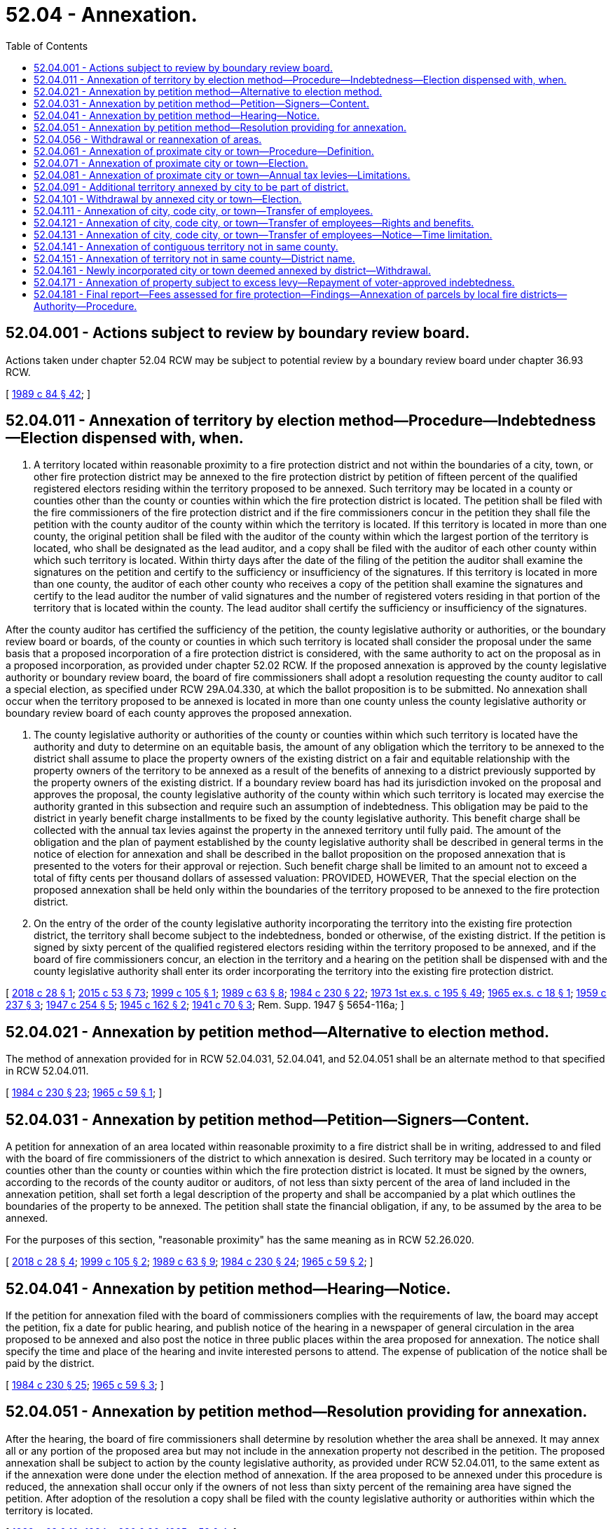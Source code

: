 = 52.04 - Annexation.
:toc:

== 52.04.001 - Actions subject to review by boundary review board.
Actions taken under chapter 52.04 RCW may be subject to potential review by a boundary review board under chapter 36.93 RCW.

[ http://leg.wa.gov/CodeReviser/documents/sessionlaw/1989c84.pdf?cite=1989%20c%2084%20§%2042[1989 c 84 § 42]; ]

== 52.04.011 - Annexation of territory by election method—Procedure—Indebtedness—Election dispensed with, when.
. A territory located within reasonable proximity to a fire protection district and not within the boundaries of a city, town, or other fire protection district may be annexed to the fire protection district by petition of fifteen percent of the qualified registered electors residing within the territory proposed to be annexed. Such territory may be located in a county or counties other than the county or counties within which the fire protection district is located. The petition shall be filed with the fire commissioners of the fire protection district and if the fire commissioners concur in the petition they shall file the petition with the county auditor of the county within which the territory is located. If this territory is located in more than one county, the original petition shall be filed with the auditor of the county within which the largest portion of the territory is located, who shall be designated as the lead auditor, and a copy shall be filed with the auditor of each other county within which such territory is located. Within thirty days after the date of the filing of the petition the auditor shall examine the signatures on the petition and certify to the sufficiency or insufficiency of the signatures. If this territory is located in more than one county, the auditor of each other county who receives a copy of the petition shall examine the signatures and certify to the lead auditor the number of valid signatures and the number of registered voters residing in that portion of the territory that is located within the county. The lead auditor shall certify the sufficiency or insufficiency of the signatures.

After the county auditor has certified the sufficiency of the petition, the county legislative authority or authorities, or the boundary review board or boards, of the county or counties in which such territory is located shall consider the proposal under the same basis that a proposed incorporation of a fire protection district is considered, with the same authority to act on the proposal as in a proposed incorporation, as provided under chapter 52.02 RCW. If the proposed annexation is approved by the county legislative authority or boundary review board, the board of fire commissioners shall adopt a resolution requesting the county auditor to call a special election, as specified under RCW 29A.04.330, at which the ballot proposition is to be submitted. No annexation shall occur when the territory proposed to be annexed is located in more than one county unless the county legislative authority or boundary review board of each county approves the proposed annexation.

. The county legislative authority or authorities of the county or counties within which such territory is located have the authority and duty to determine on an equitable basis, the amount of any obligation which the territory to be annexed to the district shall assume to place the property owners of the existing district on a fair and equitable relationship with the property owners of the territory to be annexed as a result of the benefits of annexing to a district previously supported by the property owners of the existing district. If a boundary review board has had its jurisdiction invoked on the proposal and approves the proposal, the county legislative authority of the county within which such territory is located may exercise the authority granted in this subsection and require such an assumption of indebtedness. This obligation may be paid to the district in yearly benefit charge installments to be fixed by the county legislative authority. This benefit charge shall be collected with the annual tax levies against the property in the annexed territory until fully paid. The amount of the obligation and the plan of payment established by the county legislative authority shall be described in general terms in the notice of election for annexation and shall be described in the ballot proposition on the proposed annexation that is presented to the voters for their approval or rejection. Such benefit charge shall be limited to an amount not to exceed a total of fifty cents per thousand dollars of assessed valuation: PROVIDED, HOWEVER, That the special election on the proposed annexation shall be held only within the boundaries of the territory proposed to be annexed to the fire protection district.

. On the entry of the order of the county legislative authority incorporating the territory into the existing fire protection district, the territory shall become subject to the indebtedness, bonded or otherwise, of the existing district. If the petition is signed by sixty percent of the qualified registered electors residing within the territory proposed to be annexed, and if the board of fire commissioners concur, an election in the territory and a hearing on the petition shall be dispensed with and the county legislative authority shall enter its order incorporating the territory into the existing fire protection district.

[ http://lawfilesext.leg.wa.gov/biennium/2017-18/Pdf/Bills/Session%20Laws/House/2576-S.SL.pdf?cite=2018%20c%2028%20§%201[2018 c 28 § 1]; http://lawfilesext.leg.wa.gov/biennium/2015-16/Pdf/Bills/Session%20Laws/House/1806-S.SL.pdf?cite=2015%20c%2053%20§%2073[2015 c 53 § 73]; http://lawfilesext.leg.wa.gov/biennium/1999-00/Pdf/Bills/Session%20Laws/House/1584.SL.pdf?cite=1999%20c%20105%20§%201[1999 c 105 § 1]; http://leg.wa.gov/CodeReviser/documents/sessionlaw/1989c63.pdf?cite=1989%20c%2063%20§%208[1989 c 63 § 8]; http://leg.wa.gov/CodeReviser/documents/sessionlaw/1984c230.pdf?cite=1984%20c%20230%20§%2022[1984 c 230 § 22]; http://leg.wa.gov/CodeReviser/documents/sessionlaw/1973ex1c195.pdf?cite=1973%201st%20ex.s.%20c%20195%20§%2049[1973 1st ex.s. c 195 § 49]; http://leg.wa.gov/CodeReviser/documents/sessionlaw/1965ex1c18.pdf?cite=1965%20ex.s.%20c%2018%20§%201[1965 ex.s. c 18 § 1]; http://leg.wa.gov/CodeReviser/documents/sessionlaw/1959c237.pdf?cite=1959%20c%20237%20§%203[1959 c 237 § 3]; http://leg.wa.gov/CodeReviser/documents/sessionlaw/1947c254.pdf?cite=1947%20c%20254%20§%205[1947 c 254 § 5]; http://leg.wa.gov/CodeReviser/documents/sessionlaw/1945c162.pdf?cite=1945%20c%20162%20§%202[1945 c 162 § 2]; http://leg.wa.gov/CodeReviser/documents/sessionlaw/1941c70.pdf?cite=1941%20c%2070%20§%203[1941 c 70 § 3]; Rem. Supp. 1947 § 5654-116a; ]

== 52.04.021 - Annexation by petition method—Alternative to election method.
The method of annexation provided for in RCW 52.04.031, 52.04.041, and 52.04.051 shall be an alternate method to that specified in RCW 52.04.011.

[ http://leg.wa.gov/CodeReviser/documents/sessionlaw/1984c230.pdf?cite=1984%20c%20230%20§%2023[1984 c 230 § 23]; http://leg.wa.gov/CodeReviser/documents/sessionlaw/1965c59.pdf?cite=1965%20c%2059%20§%201[1965 c 59 § 1]; ]

== 52.04.031 - Annexation by petition method—Petition—Signers—Content.
A petition for annexation of an area located within reasonable proximity to a fire district shall be in writing, addressed to and filed with the board of fire commissioners of the district to which annexation is desired. Such territory may be located in a county or counties other than the county or counties within which the fire protection district is located. It must be signed by the owners, according to the records of the county auditor or auditors, of not less than sixty percent of the area of land included in the annexation petition, shall set forth a legal description of the property and shall be accompanied by a plat which outlines the boundaries of the property to be annexed. The petition shall state the financial obligation, if any, to be assumed by the area to be annexed.

For the purposes of this section, "reasonable proximity" has the same meaning as in RCW 52.26.020.

[ http://lawfilesext.leg.wa.gov/biennium/2017-18/Pdf/Bills/Session%20Laws/House/2576-S.SL.pdf?cite=2018%20c%2028%20§%204[2018 c 28 § 4]; http://lawfilesext.leg.wa.gov/biennium/1999-00/Pdf/Bills/Session%20Laws/House/1584.SL.pdf?cite=1999%20c%20105%20§%202[1999 c 105 § 2]; http://leg.wa.gov/CodeReviser/documents/sessionlaw/1989c63.pdf?cite=1989%20c%2063%20§%209[1989 c 63 § 9]; http://leg.wa.gov/CodeReviser/documents/sessionlaw/1984c230.pdf?cite=1984%20c%20230%20§%2024[1984 c 230 § 24]; http://leg.wa.gov/CodeReviser/documents/sessionlaw/1965c59.pdf?cite=1965%20c%2059%20§%202[1965 c 59 § 2]; ]

== 52.04.041 - Annexation by petition method—Hearing—Notice.
If the petition for annexation filed with the board of commissioners complies with the requirements of law, the board may accept the petition, fix a date for public hearing, and publish notice of the hearing in a newspaper of general circulation in the area proposed to be annexed and also post the notice in three public places within the area proposed for annexation. The notice shall specify the time and place of the hearing and invite interested persons to attend. The expense of publication of the notice shall be paid by the district.

[ http://leg.wa.gov/CodeReviser/documents/sessionlaw/1984c230.pdf?cite=1984%20c%20230%20§%2025[1984 c 230 § 25]; http://leg.wa.gov/CodeReviser/documents/sessionlaw/1965c59.pdf?cite=1965%20c%2059%20§%203[1965 c 59 § 3]; ]

== 52.04.051 - Annexation by petition method—Resolution providing for annexation.
After the hearing, the board of fire commissioners shall determine by resolution whether the area shall be annexed. It may annex all or any portion of the proposed area but may not include in the annexation property not described in the petition. The proposed annexation shall be subject to action by the county legislative authority, as provided under RCW 52.04.011, to the same extent as if the annexation were done under the election method of annexation. If the area proposed to be annexed under this procedure is reduced, the annexation shall occur only if the owners of not less than sixty percent of the remaining area have signed the petition. After adoption of the resolution a copy shall be filed with the county legislative authority or authorities within which the territory is located.

[ http://leg.wa.gov/CodeReviser/documents/sessionlaw/1989c63.pdf?cite=1989%20c%2063%20§%2010[1989 c 63 § 10]; http://leg.wa.gov/CodeReviser/documents/sessionlaw/1984c230.pdf?cite=1984%20c%20230%20§%2026[1984 c 230 § 26]; http://leg.wa.gov/CodeReviser/documents/sessionlaw/1965c59.pdf?cite=1965%20c%2059%20§%204[1965 c 59 § 4]; ]

== 52.04.056 - Withdrawal or reannexation of areas.
. As provided in this section, a fire protection district may withdraw areas from its boundaries, or reannex areas into the fire protection district that previously had been withdrawn from the fire protection district under this section.

. The withdrawal of an area shall be authorized upon: (a) Adoption of a resolution by the board of fire commissioners requesting the withdrawal and finding that, in the opinion of the board, inclusion of this area within the fire protection district will result in a reduction of the district's tax levy rate under the provisions of RCW 84.52.010; and (b) adoption of a resolution by the city or town council approving the withdrawal, if the area is located within the city or town, or adoption of a resolution by the county legislative authority or authorities of the county or counties within which the area is located approving the withdrawal, if the area is located outside of a city or town. A withdrawal shall be effective at the end of the day on the thirty-first day of December in the year in which the resolutions are adopted, but for purposes of establishing boundaries for property tax purposes, the boundaries shall be established immediately upon the adoption of the second resolution.

The authority of an area to be withdrawn from a fire protection district as provided under this section is in addition, and not subject, to the provisions of RCW 52.04.101.

The withdrawal of an area from the boundaries of a fire protection district shall not exempt any property therein from taxation for the purpose of paying the costs of redeeming any indebtedness of the fire protection district existing at the time of the withdrawal.

. An area that has been withdrawn from the boundaries of a fire protection district under this section may be reannexed into the fire protection district upon: (a) Adoption of a resolution by the board of fire commissioners proposing the reannexation; and (b) adoption of a resolution by the city or town council approving the reannexation, if the area is located within the city or town, or adoption of a resolution by the county legislative authority or authorities of the county or counties within which the area is located approving the reannexation, if the area is located outside of a city or town. The reannexation shall be effective at the end of the day on the thirty-first day of December in the year in which the adoption of the second resolution occurs, but for purposes of establishing boundaries for property tax purposes, the boundaries shall be established immediately upon the adoption of the second resolution. Referendum action on the proposed reannexation may be taken by the voters of the area proposed to be reannexed if a petition calling for a referendum is filed with the city or town council, or county legislative authority or authorities, within a thirty-day period after the adoption of the second resolution, which petition has been signed by registered voters of the area proposed to be reannexed equal in number to ten percent of the total number of the registered voters residing in that area.

If a valid petition signed by the requisite number of registered voters has been so filed, the effect of the resolutions shall be held in abeyance and a ballot proposition to authorize the reannexation shall be submitted to the voters of the area at the next special election date according to RCW 29A.04.330. Approval of the ballot proposition authorizing the reannexation by a simple majority vote shall authorize the reannexation.

[ http://lawfilesext.leg.wa.gov/biennium/2005-06/Pdf/Bills/Session%20Laws/Senate/6236.SL.pdf?cite=2006%20c%20344%20§%2033[2006 c 344 § 33]; http://leg.wa.gov/CodeReviser/documents/sessionlaw/1989c63.pdf?cite=1989%20c%2063%20§%2011[1989 c 63 § 11]; http://leg.wa.gov/CodeReviser/documents/sessionlaw/1987c138.pdf?cite=1987%20c%20138%20§%203[1987 c 138 § 3]; ]

== 52.04.061 - Annexation of proximate city or town—Procedure—Definition.
. A city or town located within reasonable proximity to a fire protection district may be annexed to such district if at the time of the initiation of annexation the population of the city or town is 300,000 or less. The legislative authority of the city or town may initiate annexation by the adoption of an ordinance stating an intent to join the fire protection district and finding that the public interest will be served thereby. If the board of fire commissioners of the fire protection district shall concur in the annexation, notification thereof shall be transmitted to the legislative authority or authorities of the counties in which the city or town and the district are situated.

. For the purposes of this section, "reasonable proximity" means geographical areas near enough to each other so that governance, management, and services can be delivered effectively.

[ http://lawfilesext.leg.wa.gov/biennium/2017-18/Pdf/Bills/Session%20Laws/Senate/5454.SL.pdf?cite=2017%20c%20326%20§%201[2017 c 326 § 1]; http://lawfilesext.leg.wa.gov/biennium/2009-10/Pdf/Bills/Session%20Laws/Senate/6418.SL.pdf?cite=2010%20c%20136%20§%202[2010 c 136 § 2]; http://lawfilesext.leg.wa.gov/biennium/2009-10/Pdf/Bills/Session%20Laws/Senate/5426.SL.pdf?cite=2009%20c%20115%20§%201[2009 c 115 § 1]; http://lawfilesext.leg.wa.gov/biennium/1999-00/Pdf/Bills/Session%20Laws/House/1584.SL.pdf?cite=1999%20c%20105%20§%203[1999 c 105 § 3]; http://leg.wa.gov/CodeReviser/documents/sessionlaw/1985c313.pdf?cite=1985%20c%20313%20§%201[1985 c 313 § 1]; http://leg.wa.gov/CodeReviser/documents/sessionlaw/1979ex1c179.pdf?cite=1979%20ex.s.%20c%20179%20§%201[1979 ex.s. c 179 § 1]; ]

== 52.04.071 - Annexation of proximate city or town—Election.
The county legislative authority or authorities shall by resolution call a special election to be held in the city or town and in the fire protection district at the next date according to RCW 29A.04.321, and shall cause notice of the election to be given as provided for in RCW 29A.52.355.

The election on the annexation of the city or town into the fire protection district shall be conducted by the auditor of the county or counties in which the city or town and the fire protection district are located in accordance with the general election laws of the state. The results thereof shall be canvassed by the canvassing board of the county or counties. No person is entitled to vote at the election unless he or she is a qualified elector in the city or town or unless he or she is a qualified elector within the boundaries of the fire protection district. The ballot proposition shall be in substantially the following form:

"Shall the city or town of . . . . . . be annexed to and be a part of . . . . . . fire protection district?

YES . . . . . . . . . .

NO  . . . . . . . . . . "

If a majority of the persons voting on the proposition in the city or town and a majority of the persons voting on the proposition in the fire protection district vote in favor thereof, the city or town shall be annexed and shall be a part of the fire protection district.

[ http://lawfilesext.leg.wa.gov/biennium/2017-18/Pdf/Bills/Session%20Laws/Senate/5454.SL.pdf?cite=2017%20c%20326%20§%202[2017 c 326 § 2]; http://lawfilesext.leg.wa.gov/biennium/2011-12/Pdf/Bills/Session%20Laws/Senate/5124-S.SL.pdf?cite=2011%20c%2010%20§%2082[2011 c 10 § 82]; http://lawfilesext.leg.wa.gov/biennium/2009-10/Pdf/Bills/Session%20Laws/Senate/5426.SL.pdf?cite=2009%20c%20115%20§%202[2009 c 115 § 2]; http://lawfilesext.leg.wa.gov/biennium/2005-06/Pdf/Bills/Session%20Laws/Senate/6236.SL.pdf?cite=2006%20c%20344%20§%2034[2006 c 344 § 34]; http://leg.wa.gov/CodeReviser/documents/sessionlaw/1984c230.pdf?cite=1984%20c%20230%20§%2016[1984 c 230 § 16]; http://leg.wa.gov/CodeReviser/documents/sessionlaw/1979ex1c179.pdf?cite=1979%20ex.s.%20c%20179%20§%202[1979 ex.s. c 179 § 2]; ]

== 52.04.081 - Annexation of proximate city or town—Annual tax levies—Limitations.
The annual tax levies authorized by chapter 52.16 RCW shall be imposed throughout the fire protection district, including any city or town annexed thereto. Any city or town annexed to a fire protection district is entitled to levy up to three dollars and sixty cents per thousand dollars of assessed valuation less any regular levy made by the fire protection district or by a library district under RCW 27.12.390 in the incorporated area: PROVIDED, That the limitations upon regular property taxes imposed by chapter 84.55 RCW apply.

[ http://lawfilesext.leg.wa.gov/biennium/2017-18/Pdf/Bills/Session%20Laws/Senate/5454.SL.pdf?cite=2017%20c%20326%20§%203[2017 c 326 § 3]; http://lawfilesext.leg.wa.gov/biennium/2009-10/Pdf/Bills/Session%20Laws/Senate/5426.SL.pdf?cite=2009%20c%20115%20§%203[2009 c 115 § 3]; http://leg.wa.gov/CodeReviser/documents/sessionlaw/1984c230.pdf?cite=1984%20c%20230%20§%2017[1984 c 230 § 17]; http://leg.wa.gov/CodeReviser/documents/sessionlaw/1979ex1c179.pdf?cite=1979%20ex.s.%20c%20179%20§%204[1979 ex.s. c 179 § 4]; ]

== 52.04.091 - Additional territory annexed by city to be part of district.
When any city, code city, or town is annexed to a fire protection district under RCW 52.04.061 and 52.04.071, thereafter, any territory annexed by the city shall also be annexed and be a part of the fire protection district.

[ http://lawfilesext.leg.wa.gov/biennium/2017-18/Pdf/Bills/Session%20Laws/Senate/5454.SL.pdf?cite=2017%20c%20326%20§%204[2017 c 326 § 4]; http://lawfilesext.leg.wa.gov/biennium/2009-10/Pdf/Bills/Session%20Laws/Senate/5426.SL.pdf?cite=2009%20c%20115%20§%204[2009 c 115 § 4]; http://leg.wa.gov/CodeReviser/documents/sessionlaw/1989c76.pdf?cite=1989%20c%2076%20§%201[1989 c 76 § 1]; ]

== 52.04.101 - Withdrawal by annexed city or town—Election.
The legislative body of such a city or town which has annexed to such a fire protection district may, by resolution, present to the voters of such city or town a proposition to withdraw from said fire protection district at any general election held at least three years following the annexation to the fire protection district. If the voters approve such a proposition to withdraw from said fire protection district, the city or town shall have a vested right in the capital assets of the district proportionate to the taxes levied within the corporate boundaries of the city or town and utilized by the fire protection district to acquire such assets.

[ http://lawfilesext.leg.wa.gov/biennium/2017-18/Pdf/Bills/Session%20Laws/Senate/5454.SL.pdf?cite=2017%20c%20326%20§%205[2017 c 326 § 5]; http://lawfilesext.leg.wa.gov/biennium/2009-10/Pdf/Bills/Session%20Laws/Senate/5426.SL.pdf?cite=2009%20c%20115%20§%205[2009 c 115 § 5]; http://leg.wa.gov/CodeReviser/documents/sessionlaw/1979ex1c179.pdf?cite=1979%20ex.s.%20c%20179%20§%203[1979 ex.s. c 179 § 3]; ]

== 52.04.111 - Annexation of city, code city, or town—Transfer of employees.
. When any city, code city, or town is annexed to a fire protection district under RCW 52.04.061 and 52.04.071, any employee of the fire department of such city, code city, or town who: (a) Was at the time of annexation employed exclusively or principally in performing the powers, duties, and functions which are to be performed by the fire protection district; (b) will, as a direct consequence of annexation, be separated from the employ of the city, code city, or town; and (c) can perform the duties and meet the minimum requirements of the position to be filled, then such employee may transfer his or her employment to the fire protection district as provided in this section and RCW 52.04.121 and 52.04.131.

. For purposes of this section and RCW 52.04.121 and 52.04.131, employee means an individual whose employment with a city, code city, or town has been terminated because the city, code city, or town was annexed by a fire protection district for purposes of fire protection.

[ http://lawfilesext.leg.wa.gov/biennium/2017-18/Pdf/Bills/Session%20Laws/Senate/5454.SL.pdf?cite=2017%20c%20326%20§%206[2017 c 326 § 6]; http://lawfilesext.leg.wa.gov/biennium/2009-10/Pdf/Bills/Session%20Laws/Senate/6239-S.SL.pdf?cite=2010%20c%208%20§%2015001[2010 c 8 § 15001]; http://lawfilesext.leg.wa.gov/biennium/2009-10/Pdf/Bills/Session%20Laws/Senate/5426.SL.pdf?cite=2009%20c%20115%20§%206[2009 c 115 § 6]; http://leg.wa.gov/CodeReviser/documents/sessionlaw/1986c254.pdf?cite=1986%20c%20254%20§%2010[1986 c 254 § 10]; ]

== 52.04.121 - Annexation of city, code city, or town—Transfer of employees—Rights and benefits.
. An eligible employee may transfer into the fire protection district civil service system, if any, or if none, then may request transfer of employment under this section by filing a written request with the board of fire commissioners of the fire protection district and by giving written notice to the legislative authority of the city, code city, or town. Upon receipt of such request by the board of fire commissioners the transfer of employment shall be made. The employee so transferring will: (a) Be on probation for the same period as are new employees of the fire protection district in the position filled, but if the transferring employee has already completed a probationary period as a firefighter prior to the transfer, then the employee may only be terminated during the probationary period for failure to adequately perform assigned duties, not meeting the minimum qualifications of the position, or behavior that would otherwise be subject to disciplinary action; (b) be eligible for promotion no later than after completion of the probationary period; (c) receive a salary at least equal to that of other new employees of the fire protection district in the position filled; and (d) in all other matters, such as retirement, vacation, and sick leave, have all the rights, benefits, and privileges to which he or she would have been entitled as an employee of the fire protection district from the beginning of employment with the city, code city, or town fire department: PROVIDED, That for purposes of layoffs by the annexing fire agency, only the time of service accrued with the annexing agency shall apply unless an agreement is reached between the collective bargaining representatives of the employees of the annexing and annexed fire agencies and the annexing and annexed fire agencies. The city, code city, or town shall, upon receipt of such notice, transmit to the board of fire commissioners a record of the employee's service with the city, code city, or town which shall be credited to such employee as a part of the period of employment in the fire protection district. All accrued benefits are transferable provided that the recipient agency provides comparable benefits. All benefits shall then accrue based on the combined seniority of each employee in the recipient agency.

. As many of the transferring employees shall be placed upon the payroll of the fire protection district as the district determines are needed to provide services. These needed employees shall be taken in order of seniority and the remaining employees who transfer as provided in this section and RCW 52.04.111 and 52.04.131 shall head the list for employment in the civil service system in order of their seniority, to the end that they shall be the first to be reemployed in the fire protection district when appropriate positions become available: PROVIDED, That employees who are not immediately hired by the fire protection district shall be placed on a reemployment list for a period not to exceed thirty-six months unless a longer period is authorized by an agreement reached between the collective bargaining representatives of the employees of the annexing and annexed fire agencies and the annexing and annexed fire agencies.

[ http://lawfilesext.leg.wa.gov/biennium/2017-18/Pdf/Bills/Session%20Laws/Senate/5454.SL.pdf?cite=2017%20c%20326%20§%207[2017 c 326 § 7]; http://lawfilesext.leg.wa.gov/biennium/2009-10/Pdf/Bills/Session%20Laws/Senate/5426.SL.pdf?cite=2009%20c%20115%20§%207[2009 c 115 § 7]; http://lawfilesext.leg.wa.gov/biennium/1993-94/Pdf/Bills/Session%20Laws/House/2178-S.SL.pdf?cite=1994%20c%2073%20§%204[1994 c 73 § 4]; http://leg.wa.gov/CodeReviser/documents/sessionlaw/1986c254.pdf?cite=1986%20c%20254%20§%2011[1986 c 254 § 11]; ]

== 52.04.131 - Annexation of city, code city, or town—Transfer of employees—Notice—Time limitation.
When a city, code city, or town is annexed to a fire protection district and as a result any employee is laid off who is eligible to transfer to the fire protection district pursuant to this section and RCW 52.04.111 and 52.04.121, the city, code city, or town shall notify the employee of the right to transfer and the employee shall have ninety days to transfer employment to the fire protection district.

[ http://lawfilesext.leg.wa.gov/biennium/2017-18/Pdf/Bills/Session%20Laws/Senate/5454.SL.pdf?cite=2017%20c%20326%20§%208[2017 c 326 § 8]; http://lawfilesext.leg.wa.gov/biennium/2009-10/Pdf/Bills/Session%20Laws/Senate/5426.SL.pdf?cite=2009%20c%20115%20§%208[2009 c 115 § 8]; http://leg.wa.gov/CodeReviser/documents/sessionlaw/1986c254.pdf?cite=1986%20c%20254%20§%2012[1986 c 254 § 12]; ]

== 52.04.141 - Annexation of contiguous territory not in same county.
Any attempted annexation in 1987 and thereafter by a fire protection district of contiguous territory, that is located in a county other than the county in which the fire protection district was located, is validated where the annexation would have occurred if the territory had been located in the same county as the fire protection district. The effective date of such annexations occurring in 1987 shall be February 1, 1988, for purposes of establishing the boundaries of taxing districts for purposes of imposing property taxes as provided in RCW 84.09.030.

Any reference to a county official of the county in which a fire protection district is located or proposed to be located shall be deemed to refer to the appropriate county official of each county in which the fire protection district is located or proposed to be located.

[ http://leg.wa.gov/CodeReviser/documents/sessionlaw/1988c274.pdf?cite=1988%20c%20274%20§%2012[1988 c 274 § 12]; ]

== 52.04.151 - Annexation of territory not in same county—District name.
Any fire protection district located in a single county that annexes territory in another county shall be identified by the name of each county in which the fire protection district is located, listed alphabetically, followed by a number that is the next highest number available for a fire protection district in the one of these counties that has the greatest number of fire protection districts.

[ http://leg.wa.gov/CodeReviser/documents/sessionlaw/1989c63.pdf?cite=1989%20c%2063%20§%2012[1989 c 63 § 12]; ]

== 52.04.161 - Newly incorporated city or town deemed annexed by district—Withdrawal.
If the area of a newly incorporated city or town is located in one or more fire protection districts, the city or town is deemed to have been annexed by the fire protection district or districts effective immediately on the city's or town's official date of incorporation, unless the city or town council adopts a resolution during the interim transition period precluding the annexation of the newly incorporated city or town by the fire protection district or districts. The newly incorporated city or town shall remain annexed to the fire protection district or districts for the remainder of the year of the city's or town's official date of incorporation, or through the following year if such extension is approved by resolution adopted by the city or town council and by the board or boards of fire commissioners, and shall be withdrawn from the fire protection district or districts at the end of this period, unless a ballot proposition is adopted by the voters providing for annexation of the city or town to one fire protection district or providing for the fire protection district or districts to annex only that area of the city or town located within the district. Such election shall be held pursuant to RCW 52.04.071 where possible, provided that in annexations to more than one fire protection district, the qualified elector shall reside within the boundaries of the appropriate fire protection district or in that area of the city located within the district.

If the city or town is withdrawn from the fire protection district or districts, the maximum rate of the first property tax levy that is imposed by the city or town after the withdrawal is calculated as if the city or town never had been annexed by the fire protection district or districts.

[ http://lawfilesext.leg.wa.gov/biennium/2003-04/Pdf/Bills/Session%20Laws/Senate/5654.SL.pdf?cite=2003%20c%20253%20§%201[2003 c 253 § 1]; http://lawfilesext.leg.wa.gov/biennium/1993-94/Pdf/Bills/Session%20Laws/House/1911.SL.pdf?cite=1993%20c%20262%20§%201[1993 c 262 § 1]; ]

== 52.04.171 - Annexation of property subject to excess levy—Repayment of voter-approved indebtedness.
All property located within the boundaries of a city, or town annexing into a fire protection district, which property is subject to an excess levy by the city or town for the repayment of voter-approved indebtedness for fire protection related capital improvements incurred prior to the effective date of the annexation, is exempt from voter-approved excess property taxes levied by the annexing fire protection district for the repayment of indebtedness issued prior to the effective date of the annexation.

[ http://lawfilesext.leg.wa.gov/biennium/2017-18/Pdf/Bills/Session%20Laws/Senate/5454.SL.pdf?cite=2017%20c%20326%20§%209[2017 c 326 § 9]; http://lawfilesext.leg.wa.gov/biennium/2009-10/Pdf/Bills/Session%20Laws/Senate/6287.SL.pdf?cite=2010%20c%2063%20§%201[2010 c 63 § 1]; ]

== 52.04.181 - Final report—Fees assessed for fire protection—Findings—Annexation of parcels by local fire districts—Authority—Procedure.
. On September 13, 2017, the joint legislative audit and review committee distributed the 17-06 final report: Fees assessed for forest fire protection. The report identified more than twenty thousand parcels of land that do not pay the forest fire protection assessment or a local fire district levy but are likely still protected by the department of natural resources or a local fire district.

The legislature finds that fire protection services at the state and local level are vital to the preservation of public and personal property throughout the state. The legislature further finds that fire protection resources are very limited in carrying out the substantial duties that fire protection services are asked to perform. Therefore, properties that benefit from fire protection should be required to contribute to the operation and maintenance of such essential services.

. [Empty]
.. A local fire district may propose to annex any parcel or parcels having all boundaries of the property wholly within the external boundary of the requesting local fire district if such parcel or parcels are not presently being assessed a local fire district levy.

.. Prior to annexing a parcel or parcels under this section the local fire district must:

... Verify with the county assessor that the parcel or parcels have all boundaries of the property wholly within the external boundary of the requesting local fire district and are not presently assessed a local fire district levy;

... Notify the owner of record of each parcel in writing no less than sixty days prior to conducting a public hearing that the local fire district is seeking to annex the parcel; and

... Hold at least one public hearing on the proposed annexation.

. Following the hearing, the local fire district must determine by resolution whether any parcel will be annexed. After adoption of the resolution, the local fire district must send a copy to the county legislative authority, the county assessor, and the owner of record of any parcel proposed to be annexed. The resolution must include a list of all parcels proposed to be annexed.

. Within thirty days of notification of the resolution, the owner of record of a parcel proposed to be annexed may appeal the proposed annexation to the county legislative authority. Issues raised under appeal may include compliance with the process established under this section, whether the parcel is presently being assessed a local fire district levy, whether the levied amount is consistent with local fire district levy amounts, whether the local fire district actually has the resources to provide the parcel or parcels with timely service. The county legislative authority may address multiple appeals at the same hearing. The decision of the county legislative authority or its designee is not appealable.

. If the proposed annexation is upheld or no appeal is made within thirty days of notification of the resolution, the county legislative authority must approve the proposed annexation of any parcel or parcels of land submitted under subsection (3) of this section into the local fire district. The order must include a description of the property to be annexed and the effective date of the annexation. The order is not subject to referendum.

. A notice of intention must be filed with the boundary review board created under RCW 36.93.030. However, the jurisdiction of the board may not be invoked as described in RCW 36.93.100 for annexations under this section.

. Any local fire district levy to be imposed on a parcel annexed in accordance with this section may not be assessed until the next tax assessment cycle following the annexation.

. Annexations of a parcel or parcels of land under this section must be initiated by January 1, 2021.

. For the purposes of this section, "local fire district" means a fire district, regional fire protection service authority, city, or town.

. The annexation process established under this section is not exclusive and does not limit annexation through other statutory authorities.

[ http://lawfilesext.leg.wa.gov/biennium/2019-20/Pdf/Bills/Session%20Laws/Senate/5010-S.SL.pdf?cite=2019%20c%20178%20§%201[2019 c 178 § 1]; ]

